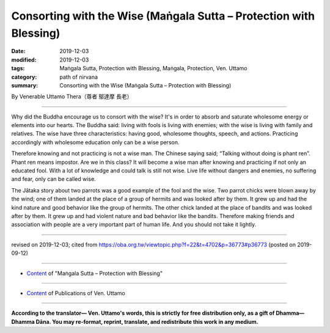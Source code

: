 ===============================================================================
Consorting with the Wise (Maṅgala Sutta – Protection with Blessing)
===============================================================================

:date: 2019-12-03
:modified: 2019-12-03
:tags: Maṅgala Sutta, Protection with Blessing, Maṅgala, Protection, Ven. Uttamo
:category: path of nirvana
:summary: Consorting with the Wise (Maṅgala Sutta – Protection with Blessing)

By Venerable Uttamo Thera（尊者 鄔達摩 長老）

------

Why did the Buddha encourage us to consort with the wise? It's in order to absorb and saturate wholesome energy or elements into our hearts. The Buddha said: living with fools is living with enemies; with the wise is living with family and relatives. The wise have three characteristics: having good, wholesome thoughts, speech, and actions. Practicing accordingly with wholesome education only can be a wise person.

Therefore knowing and not practicing is not a wise man. The Chinese saying said; “Talking without doing is phant ren”. Phant ren means impostor. Are we in this class? It will become a wise man after knowing and practicing if not only an educated fool. With a lot of knowledge and could talk is still not wise. Live life without dangers and enemies, no suffering and fear, only can be called wise.

The Jātaka story about two parrots was a good example of the fool and the wise. Two parrot chicks were blown away by the wind; one of them landed at the place of a group of hermits and was looked after by them. It grew up and had the kind nature and good behavior like the group of hermits. The other chick landed at the place of bandits and was looked after by them. It grew up and had violent nature and bad behavior like the bandits. Therefore making friends and association with people are a very important part of human life. And you should not take it lightly.

------

revised on 2019-12-03; cited from https://oba.org.tw/viewtopic.php?f=22&t=4702&p=36773#p36773 (posted on 2019-09-12)

------

- `Content <{filename}content-of-protection-with-blessings%zh.rst>`__ of "Maṅgala Sutta – Protection with Blessing"

------

- `Content <{filename}../publication-of-ven-uttamo%zh.rst>`__ of Publications of Ven. Uttamo

------

**According to the translator— Ven. Uttamo's words, this is strictly for free distribution only, as a gift of Dhamma—Dhamma Dāna. You may re-format, reprint, translate, and redistribute this work in any medium.**

..
  2019-12-03  create rst